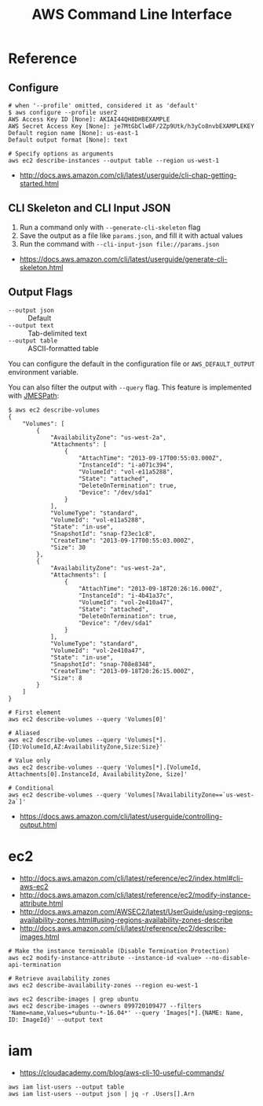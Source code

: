 #+TITLE: AWS Command Line Interface

* Reference
** Configure
#+BEGIN_SRC shell
  # when '--profile' omitted, considered it as 'default'
  $ aws configure --profile user2
  AWS Access Key ID [None]: AKIAI44QH8DHBEXAMPLE
  AWS Secret Access Key [None]: je7MtGbClwBF/2Zp9Utk/h3yCo8nvbEXAMPLEKEY
  Default region name [None]: us-east-1
  Default output format [None]: text
#+END_SRC

#+BEGIN_SRC shell
  # Specify options as arguments
  aws ec2 describe-instances --output table --region us-west-1
#+END_SRC

:REFERENCES:
- http://docs.aws.amazon.com/cli/latest/userguide/cli-chap-getting-started.html
:END:

** CLI Skeleton and CLI Input JSON
1. Run a command only with ~--generate-cli-skeleton~ flag
2. Save the output as a file like ~params.json~, and fill it with actual values
3. Run the command with ~--cli-input-json file://params.json~

:REFERENCES:
- https://docs.aws.amazon.com/cli/latest/userguide/generate-cli-skeleton.html
:END:

** Output Flags
- ~--output json~  :: Default
- ~--output text~  :: Tab-delimited text
- ~--output table~ :: ASCII-formatted table

You can configure the default in the configuration file or ~AWS_DEFAULT_OUTPUT~ environment variable.

You can also filter the output with ~--query~ flag. This feature is implemented with [[http://jmespath.org/][JMESPath]]:
#+BEGIN_SRC shell
  $ aws ec2 describe-volumes
  {
      "Volumes": [
          {
              "AvailabilityZone": "us-west-2a",
              "Attachments": [
                  {
                      "AttachTime": "2013-09-17T00:55:03.000Z",
                      "InstanceId": "i-a071c394",
                      "VolumeId": "vol-e11a5288",
                      "State": "attached",
                      "DeleteOnTermination": true,
                      "Device": "/dev/sda1"
                  }
              ],
              "VolumeType": "standard",
              "VolumeId": "vol-e11a5288",
              "State": "in-use",
              "SnapshotId": "snap-f23ec1c8",
              "CreateTime": "2013-09-17T00:55:03.000Z",
              "Size": 30
          },
          {
              "AvailabilityZone": "us-west-2a",
              "Attachments": [
                  {
                      "AttachTime": "2013-09-18T20:26:16.000Z",
                      "InstanceId": "i-4b41a37c",
                      "VolumeId": "vol-2e410a47",
                      "State": "attached",
                      "DeleteOnTermination": true,
                      "Device": "/dev/sda1"
                  }
              ],
              "VolumeType": "standard",
              "VolumeId": "vol-2e410a47",
              "State": "in-use",
              "SnapshotId": "snap-708e8348",
              "CreateTime": "2013-09-18T20:26:15.000Z",
              "Size": 8
          }
      ]
  }
#+END_SRC

#+BEGIN_SRC shell
  # First element
  aws ec2 describe-volumes --query 'Volumes[0]'

  # Aliased
  aws ec2 describe-volumes --query 'Volumes[*].{ID:VolumeId,AZ:AvailabilityZone,Size:Size}'

  # Value only
  aws ec2 describe-volumes --query 'Volumes[*].[VolumeId, Attachments[0].InstanceId, AvailabilityZone, Size]'

  # Conditional
  aws ec2 describe-volumes --query 'Volumes[?AvailabilityZone==`us-west-2a`]'
#+END_SRC

:REFERENCES:
- https://docs.aws.amazon.com/cli/latest/userguide/controlling-output.html
:END:

* ec2
:REFERENCES:
- http://docs.aws.amazon.com/cli/latest/reference/ec2/index.html#cli-aws-ec2
- http://docs.aws.amazon.com/cli/latest/reference/ec2/modify-instance-attribute.html
- http://docs.aws.amazon.com/AWSEC2/latest/UserGuide/using-regions-availability-zones.html#using-regions-availability-zones-describe
- http://docs.aws.amazon.com/cli/latest/reference/ec2/describe-images.html
:END:

#+BEGIN_SRC shell
  # Make the instance terminable (Disable Termination Protection)
  aws ec2 modify-instance-attribute --instance-id <value> --no-disable-api-termination

  # Retrieve availability zones
  aws ec2 describe-availability-zones --region eu-west-1

  aws ec2 describe-images | grep ubuntu
  aws ec2 describe-images --owners 099720109477 --filters 'Name=name,Values=*ubuntu-*-16.04*' --query 'Images[*].{NAME: Name, ID: ImageId}' --output text
#+END_SRC

* iam
:REFERENCES:
- https://cloudacademy.com/blog/aws-cli-10-useful-commands/
:END:

#+BEGIN_SRC shell
  aws iam list-users --output table
  aws iam list-users --output json | jq -r .Users[].Arn
#+END_SRC
